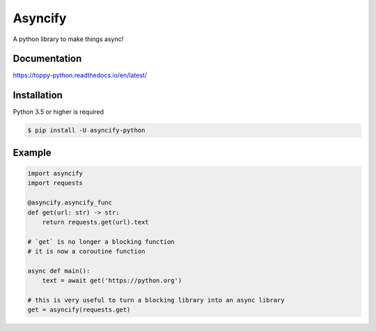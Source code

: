 Asyncify
=========

A python library to make things async!


Documentation
---------------
https://toppy-python.readthedocs.io/en/latest/


Installation
--------------
Python 3.5 or higher is required

.. code:: sh

    $ pip install -U asyncify-python


Example
--------
.. code:: py

    import asyncify
    import requests

    @asyncify.asyncify_func
    def get(url: str) -> str:
        return requests.get(url).text

    # `get` is no longer a blocking function
    # it is now a coroutine function

    async def main():
        text = await get('https://python.org')

    # this is very useful to turn a blocking library into an async library
    get = asyncify(requests.get)
